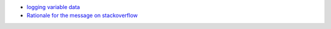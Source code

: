 - `logging variable data <https://docs.python.org/3/howto/logging.html#logging-variable-data>`_
- `Rationale for the message on stackoverflow <https://stackoverflow.com/a/34634301/2519059>`_
